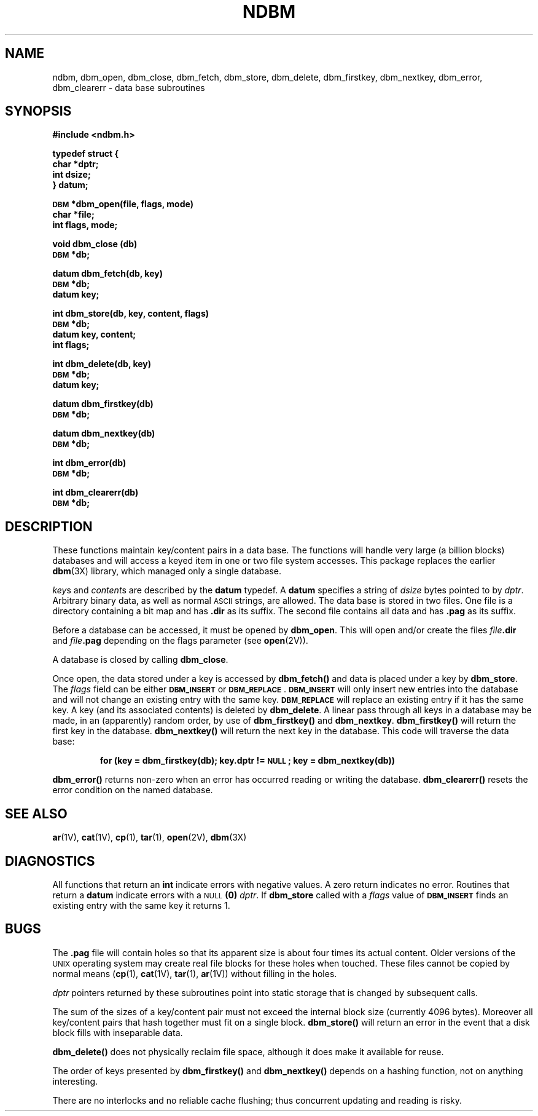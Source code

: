 .\" @(#)ndbm.3 1.1 92/07/30 SMI; from UCB 4.3
.\" Copyright (c) 1985 Regents of the University of California.
.\" All rights reserved.  The Berkeley software License Agreement
.\" specifies the terms and conditions for redistribution.
.\"
.TH NDBM 3 "24 November 1987"
.SH NAME
ndbm, dbm_open, dbm_close, dbm_fetch, dbm_store, dbm_delete, dbm_firstkey, dbm_nextkey, dbm_error, dbm_clearerr \- data base subroutines
.SH SYNOPSIS
.LP
.B #include <ndbm.h>
.LP
.nf
.ft B
typedef struct {
char *dptr;
int dsize;
} datum;
.ft R
.fi
.LP
.nf
.ft B
\s-1DBM\s0 *dbm_open(file, flags, mode)
char *file;
int flags, mode;
.ft R
.fi
.LP
.nf
.B void dbm_close (db)
.B \s-1DBM\s0 *db;
.fi
.LP
.nf
.ft B
datum dbm_fetch(db, key)
\s-1DBM\s0 *db;
datum key;
.ft R
.fi
.LP
.nf
.ft B
int dbm_store(db, key, content, flags)
\s-1DBM\s0 *db;
datum key, content;
int flags;
.ft R
.fi
.LP
.nf
.ft B
int dbm_delete(db, key)
\s-1DBM\s0 *db;
datum key;
.ft R
.fi
.LP
.nf
.B datum dbm_firstkey(db)
.B \s-1DBM\s0 *db;
.fi
.LP
.nf
.B datum dbm_nextkey(db)
.B \s-1DBM\s0 *db;
.fi
.LP
.nf
.B int dbm_error(db)
.B \s-1DBM\s0 *db;
.fi
.LP
.nf
.B int dbm_clearerr(db)
.B \s-1DBM\s0 *db;
.fi
.SH DESCRIPTION
.IX "database library" ndbm() "" "\fLndbm()\fR"
.IX dbm_err() "" "\fLdbm_err()\fR \(em \fLndbm()\fR database routine"
.IX dbm_open() "" "\fLdbm_open()\fR \(em open \fLndbm()\fR database"
.IX dbm_close() "" "\fLdbm_close()\fR \(em close \fLndbm()\fR routine"
.IX dbm_fetch() "" "\fLdbm_fetch()\fR \(em fetch \fLndbm()\fR database data"
.IX dbm_store() "" "\fLdbm_store()\fR \(em add data to \fLndbm()\fR database"
.IX dbm_delete() "" "\fLdbm_delete()\fR \(em remove data from \fLndbm()\fR database"
.IX dbm_firstkey() "" "\fLdbm_firstkey()\fR \(em access \fLndbm()\fR database"
.IX dbm_nextkey() "" "\fLdbm_nextkey()\fR \(em access \fLndbm()\fR database"
.IX dbm_error() "" "\fLdbm_error()\fR \(em return \fLndbm()\fR database error condition"
.IX dbm_clearerr() "" "\fLdbm_clearerr()\fR \(em clear \fLndbm()\fR database error condition"
.IX "database functions \(em \fLndbm()\fR"  dbm_err()  ""  \fLdbm_err()\fP
.IX "database functions \(em \fLndbm()\fR"  dbm_open()  ""  \fLdbm_open()\fP
.IX "database functions \(em \fLndbm()\fR"  dbm_close()  ""  \fLdbm_close()\fP
.IX "database functions \(em \fLndbm()\fR"  dbm_fetch()  ""  \fLdbm_fetch()\fP
.IX "database functions \(em \fLndbm()\fR"  dbm_store()  ""  \fLdbm_store()\fP
.IX "database functions \(em \fLndbm()\fR"  dbm_delete()  ""  \fLdbm_delete()\fP
.IX "database functions \(em \fLndbm()\fR"  dbm_firstkey()  ""  \fLdbm_firstkey()\fP
.IX "database functions \(em \fLndbm()\fR"  dbm_nextkey()  ""  \fLdbm_nextkey()\fP
.IX "database functions \(em \fLndbm()\fR"  dbm_error()  ""  \fLdbm_error()\fP
.IX "database functions \(em \fLndbm()\fR"  dbm_clearerr()  ""  \fLdbm_clearerr()\fP
.LP
These functions maintain key/content pairs
in a data base.
The functions will handle very large (a billion blocks)
databases and will access a keyed item
in one or two file system accesses.
This package replaces the earlier
.BR dbm (3X)
library, which managed only a single database.
.LP
.IR key s
and
.IR content s
are described by the
.B datum
typedef.  A
.B datum
specifies a string of
.I dsize
bytes pointed to by
.IR dptr .
Arbitrary binary data, as well as normal
.SM ASCII
strings, are allowed.
The data base is stored in two files.
One file is a directory containing a bit map and has
.B \.dir
as its suffix.  The second file contains
all data and has
.B \.pag
as its suffix.
.LP
Before a database can be accessed, it must be opened by
.BR dbm_open .
This will open and/or create the files
.IB file .dir
and
.IB file .pag
depending on the flags parameter (see
.BR open (2V)).
.LP
A database is closed by calling
.BR dbm_close .
.LP
Once open, the data stored under a key is accessed by
.B dbm_fetch(\|)
and data is placed under a key by
.BR dbm_store .
The
.I flags
field can be either
.SB DBM_INSERT
or
.BR \s-1DBM_REPLACE\s0 .
.SB DBM_INSERT
will only insert new entries into the
database and will not
change an existing entry with the same key.
.SB DBM_REPLACE
will replace an existing entry if it has the same key.
A key (and its associated contents) is deleted by
.BR dbm_delete .
A linear pass through all keys in a database may be made,
in an (apparently) random order, by use of
.B dbm_firstkey(\|)
and
.BR dbm_nextkey .
.B dbm_firstkey(\|)
will return the first key in the database.
.B dbm_nextkey(\|)
will return the next key in the database.
This code will traverse the data base:
.IP
.B
for
.B
(key = dbm_firstkey(db); key.dptr != \s-1NULL\s0; key = dbm_nextkey(db))
.LP
.B dbm_error(\|)
returns non-zero when an error has occurred
reading or writing the database.
.B dbm_clearerr(\|)
resets the error condition on the named database.
.SH SEE ALSO
.BR ar (1V),
.BR cat (1V),
.BR cp (1),
.BR tar (1),
.BR open (2V),
.BR dbm (3X)
.SH DIAGNOSTICS
All functions that return an
.B int
indicate errors with negative values.
A zero return indicates no error.
Routines that return a
.B datum
indicate errors with a
.SM NULL
.BR  (0)
.IR dptr .
If
.BR dbm_store
called with a
.I flags
value of
.SB DBM_INSERT
finds an existing entry with the same key
it returns 1.
.SH BUGS
The
.B \.pag
file will contain holes so that its apparent
size is about four times its actual content.  Older
versions of the 
.SM UNIX
operating system may create real file blocks for
these holes when touched.  These files cannot be copied
by normal means (\c
.BR cp (1),
.BR cat (1V),
.BR tar (1),
.BR ar (1V))
without filling in the holes.
.LP
.I dptr
pointers returned by these subroutines point
into static storage
that is changed by subsequent calls.
.LP
The sum of the sizes of a key/content pair
must not exceed
the internal block size (currently 4096 bytes).
Moreover all key/content pairs that hash
together must fit on a single block.
.B dbm_store(\|)
will return an error in the event that a
disk block fills with inseparable data.
.LP
.B dbm_delete(\|)
does not physically reclaim file space,
although it does make it available for reuse.
.LP
The order of keys presented by
.B dbm_firstkey(\|)
and
.B dbm_nextkey(\|)
depends on a hashing function, not on
anything interesting.
.LP
There are no interlocks and no reliable cache flushing;
thus concurrent updating and reading is risky.
